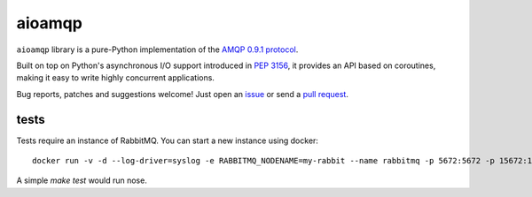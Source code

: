 aioamqp
=======

.. image:: https://badge.fury.io/py/aioamqp.svg
    :target: http://badge.fury.io/py/aioamqp
.. image:: https://travis-ci.org/Polyconseil/aioamqp.svg?branch=master
    :target: https://travis-ci.org/Polyconseil/aioamqp

.. image:: https://readthedocs.org/projects/aioamqp/badge/?version=latest
    :alt: Documentation Status
    :scale: 100%
    :target: https://aioamqp.readthedocs.org/en/latest/?badge=latest

``aioamqp`` library is a pure-Python implementation of the `AMQP 0.9.1 protocol`_.

Built on top on Python's asynchronous I/O support introduced in `PEP 3156`_, it provides an API based on coroutines, making it easy to write highly concurrent applications.

Bug reports, patches and suggestions welcome! Just open an issue_ or send a `pull request`_.

tests
-----

Tests require an instance of RabbitMQ. You can start a new instance using docker::

     docker run -v -d --log-driver=syslog -e RABBITMQ_NODENAME=my-rabbit --name rabbitmq -p 5672:5672 -p 15672:15672 rabbitmq:3-management

A simple `make test` would run nose.


.. _AMQP 0.9.1 protocol: https://www.rabbitmq.com/amqp-0-9-1-quickref.html
.. _PEP 3156: http://www.python.org/dev/peps/pep-3156/
.. _issue: https://github.com/Polyconseil/aioamqp/issues/new
.. _pull request: https://github.com/Polyconseil/aioamqp/compare/
